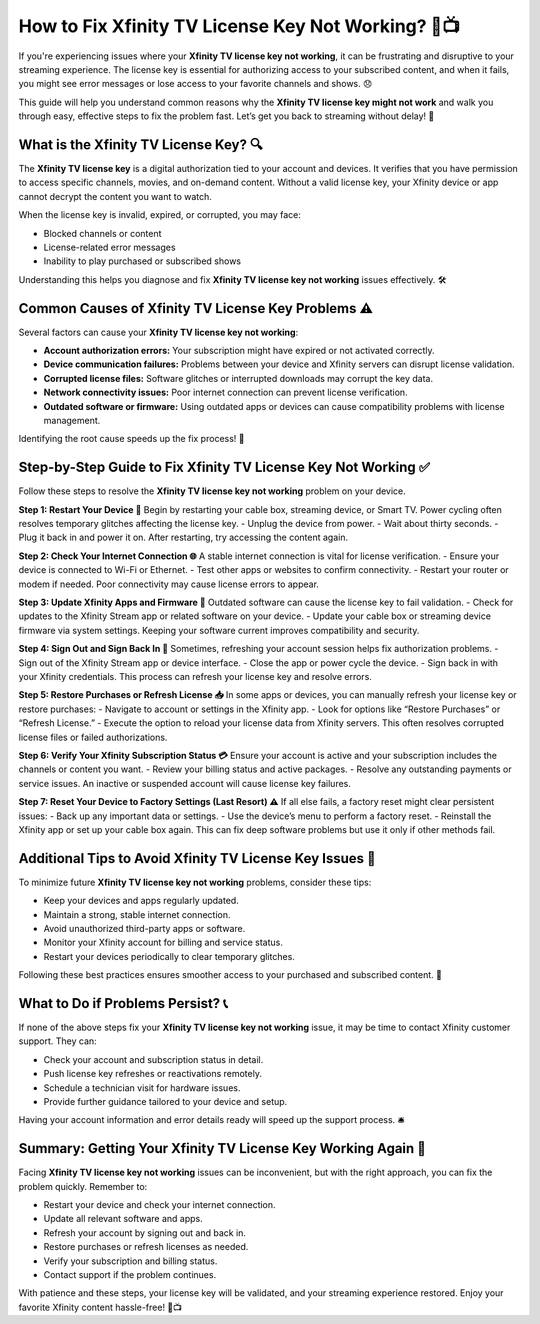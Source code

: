How to Fix Xfinity TV License Key Not Working? 🔑📺
==================================================

If you're experiencing issues where your **Xfinity TV license key not working**, it can be frustrating and disruptive to your streaming experience. The license key is essential for authorizing access to your subscribed content, and when it fails, you might see error messages or lose access to your favorite channels and shows. 😞

.. image:: start.png
   :alt: My Project Logo
   :width: 400px
   :align: center
   :target: https://getchatsupport.live/

This guide will help you understand common reasons why the **Xfinity TV license key might not work** and walk you through easy, effective steps to fix the problem fast. Let’s get you back to streaming without delay! 🚀

What is the Xfinity TV License Key? 🔍
-------------------------------------

The **Xfinity TV license key** is a digital authorization tied to your account and devices. It verifies that you have permission to access specific channels, movies, and on-demand content. Without a valid license key, your Xfinity device or app cannot decrypt the content you want to watch.

When the license key is invalid, expired, or corrupted, you may face:

- Blocked channels or content  
- License-related error messages  
- Inability to play purchased or subscribed shows  

Understanding this helps you diagnose and fix **Xfinity TV license key not working** issues effectively. 🛠️

Common Causes of Xfinity TV License Key Problems ⚠️
---------------------------------------------------

Several factors can cause your **Xfinity TV license key not working**:

- **Account authorization errors:** Your subscription might have expired or not activated correctly.  
- **Device communication failures:** Problems between your device and Xfinity servers can disrupt license validation.  
- **Corrupted license files:** Software glitches or interrupted downloads may corrupt the key data.  
- **Network connectivity issues:** Poor internet connection can prevent license verification.  
- **Outdated software or firmware:** Using outdated apps or devices can cause compatibility problems with license management.  

Identifying the root cause speeds up the fix process! 🔎

Step-by-Step Guide to Fix Xfinity TV License Key Not Working ✅
---------------------------------------------------------------

Follow these steps to resolve the **Xfinity TV license key not working** problem on your device.

**Step 1: Restart Your Device 🔄**  
Begin by restarting your cable box, streaming device, or Smart TV. Power cycling often resolves temporary glitches affecting the license key.  
- Unplug the device from power.  
- Wait about thirty seconds.  
- Plug it back in and power it on.  
After restarting, try accessing the content again.

**Step 2: Check Your Internet Connection 🌐**  
A stable internet connection is vital for license verification.  
- Ensure your device is connected to Wi-Fi or Ethernet.  
- Test other apps or websites to confirm connectivity.  
- Restart your router or modem if needed.  
Poor connectivity may cause license errors to appear.

**Step 3: Update Xfinity Apps and Firmware 🔧**  
Outdated software can cause the license key to fail validation.  
- Check for updates to the Xfinity Stream app or related software on your device.  
- Update your cable box or streaming device firmware via system settings.  
Keeping your software current improves compatibility and security.

**Step 4: Sign Out and Sign Back In 👤**  
Sometimes, refreshing your account session helps fix authorization problems.  
- Sign out of the Xfinity Stream app or device interface.  
- Close the app or power cycle the device.  
- Sign back in with your Xfinity credentials.  
This process can refresh your license key and resolve errors.

**Step 5: Restore Purchases or Refresh License 📥**  
In some apps or devices, you can manually refresh your license key or restore purchases:  
- Navigate to account or settings in the Xfinity app.  
- Look for options like “Restore Purchases” or “Refresh License.”  
- Execute the option to reload your license data from Xfinity servers.  
This often resolves corrupted license files or failed authorizations.

**Step 6: Verify Your Xfinity Subscription Status 💳**  
Ensure your account is active and your subscription includes the channels or content you want.  
- Review your billing status and active packages.  
- Resolve any outstanding payments or service issues.  
An inactive or suspended account will cause license key failures.

**Step 7: Reset Your Device to Factory Settings (Last Resort) ⚠️**  
If all else fails, a factory reset might clear persistent issues:  
- Back up any important data or settings.  
- Use the device’s menu to perform a factory reset.  
- Reinstall the Xfinity app or set up your cable box again.  
This can fix deep software problems but use it only if other methods fail.

Additional Tips to Avoid Xfinity TV License Key Issues 📝
--------------------------------------------------------

To minimize future **Xfinity TV license key not working** problems, consider these tips:

- Keep your devices and apps regularly updated.  
- Maintain a strong, stable internet connection.  
- Avoid unauthorized third-party apps or software.  
- Monitor your Xfinity account for billing and service status.  
- Restart your devices periodically to clear temporary glitches.

Following these best practices ensures smoother access to your purchased and subscribed content. 🌟

What to Do if Problems Persist? 📞
----------------------------------

If none of the above steps fix your **Xfinity TV license key not working** issue, it may be time to contact Xfinity customer support. They can:

- Check your account and subscription status in detail.  
- Push license key refreshes or reactivations remotely.  
- Schedule a technician visit for hardware issues.  
- Provide further guidance tailored to your device and setup.

Having your account information and error details ready will speed up the support process. 🛎️

Summary: Getting Your Xfinity TV License Key Working Again 🔑
-------------------------------------------------------------

Facing **Xfinity TV license key not working** issues can be inconvenient, but with the right approach, you can fix the problem quickly. Remember to:

- Restart your device and check your internet connection.  
- Update all relevant software and apps.  
- Refresh your account by signing out and back in.  
- Restore purchases or refresh licenses as needed.  
- Verify your subscription and billing status.  
- Contact support if the problem continues.  

With patience and these steps, your license key will be validated, and your streaming experience restored. Enjoy your favorite Xfinity content hassle-free! 🎉📺

